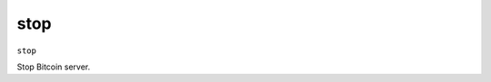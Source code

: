 .. This file is licensed under the MIT License (MIT) available on
   http://opensource.org/licenses/MIT.

stop
====

``stop``

Stop Bitcoin server.

